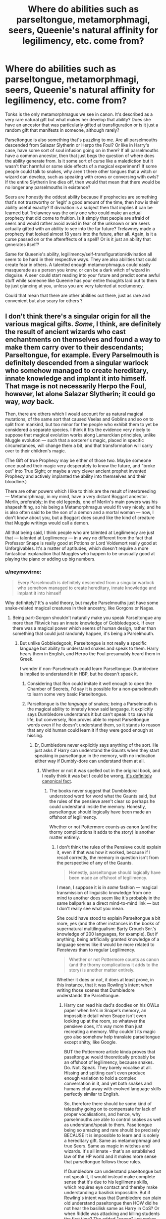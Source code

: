#+TITLE: Where do abilities such as parseltongue, metamorphmagi, seers, Queenie's natural affinity for legilimency, etc. come from?

* Where do abilities such as parseltongue, metamorphmagi, seers, Queenie's natural affinity for legilimency, etc. come from?
:PROPERTIES:
:Score: 22
:DateUnix: 1564571829.0
:DateShort: 2019-Jul-31
:FlairText: Discussion
:END:
Tonks is the only metamorphmagus we see in canon. It's described as a very rare natural gift but what makes her develop that ability? Does she have an ancestor that was particularly gifted at transfiguration or is it just a random gift that manifests in someone, although rarely?

Parseltongue is also something that's puzzling to me. Are all parselmouths descended from Salazar Slytherin or Herpo the Foul? Or like in Harry's case, have some sort of soul infusion going on in there? If all parselmouths have a common ancestor, then that just begs the question of where does the ability generate from. Is it some sort of curse like a malediction but it wasn't that harmful or some side effects of a magical experiment? If some people could talk to snakes, why aren't there other tongues that a witch or wizard can develop, such as speaking with crows or conversing with owls? If the entire Slytherin line dies off, then would that mean that there would be no longer any parselmouths in existence?

Seers are honestly the oddest ability because if prophecies are something that's not trustworthy or 'legit' a good amount of the time, then how is their ability useful exactly? If divination is a subject then that implies it can be learned but Trelawney was the only one who could make an actual prophecy that did come to fruition. Is it simply that people are afraid of seers and would rather avoid avoid in fear of the unknown or are seers actually gifted with an ability to see into the far future? Trelawney made a prophecy that looked almost 18 years into the future, after all. Again, is it a curse passed on or the aftereffects of a spell? Or is it just an ability that generates itself?

Same for Queenie's ability, legilimency/self-transfiguration/divination all seem to be hard in their respective ways. They are also abilities that could create fear in others. A talented enough metamorphmagus could easily masquerade as a person you know, or can be a dark witch of wizard in disguise. A seer could start reading into your future and predict some awful stuff while someone like Queenie has your entire thoughts laid out to them by just glancing at you, unless you are very talented at occlumency.

Could that mean that there are other abilities out there, just as rare and convenient but also scary for others ?


** I don't think there's a singular origin for all the various magical gifts. /Some/, I think, are definitely the result of ancient wizards who cast enchantments on themselves and found a way to make them carry over to their descendants; Parseltongue, for example. Every Parselmouth is definitely descended from a singular warlock who somehow managed to create hereditary, innate knowledge and implant it into himself. That mage is not necessarily Herpo the Foul, however, let alone Salazar Slytherin; it could go way, /way/ back.

Then, there are others which I would account for as natural magical mutations, of the same sort that caused Veelas and Goblins and so on to split from mankind, but too minor for the people who exhibit them to yet be considered a separate species. I think it fits the evidence very nicely to suppose that magical evolution works along Lamarckian principles, unlike Muggle evolution --- such that a sorcerer's magic, placed in specific circumstances, will change them a bit, and that transformation will carry over to their children's magic.

(The Gift of true Prophecy may be either of those two. Maybe someone once pushed their magic very desperately to know the future, and "broke out" into True Sight; or maybe a very clever ancient prophet invented Prophecy and actively implanted the ability into themselves and their bloodline.)

There are other powers which I like to think are the result of interbreeding --- Metamorphmagi, in my mind, have a very distant Boggart ancestor. Merlin, preferably; in the old legends, one of Merlin's main powers was his shapeshifting, so his being a Metamorphmagus would fit very nicely, and he is also often said to be the son of a demon and a mortal woman --- now, I don't know about you, but a Boggart does sound like the kind of creature that Muggle writings would call a demon.

All that being said, I think people who are talented at Legilimency are just that --- talented at Legilimency --- in a way no different from the fact that Professor Snape is really good at Potions or Lord Voldemort really good at Unforgivables. It's a matter of aptitudes, which doesn't require a more fantastical explanation that Muggles who happen to be unusually good at playing the piano or adding up big numbers.
:PROPERTIES:
:Author: Achille-Talon
:Score: 23
:DateUnix: 1564572702.0
:DateShort: 2019-Jul-31
:END:

*** u/neymovirne:
#+begin_quote
  Every Parselmouth is definitely descended from a singular warlock who somehow managed to create hereditary, innate knowledge and implant it into himself
#+end_quote

Why definitely? It's a valid theory, but maybe Parselmouths just have some snake-related magical creatures in their ancestry, like Gorgons or Nagas.
:PROPERTIES:
:Author: neymovirne
:Score: 10
:DateUnix: 1564573704.0
:DateShort: 2019-Jul-31
:END:

**** Being part-Gorgon shouldn't naturally make you speak Parseltongue any more than Flitwick has an innate knowledge of Gobbledegook. If ever there was a magical power which seems of human design, rather than something that could just randomly happen, it's being a Parselmouth.
:PROPERTIES:
:Author: Achille-Talon
:Score: 5
:DateUnix: 1564574838.0
:DateShort: 2019-Jul-31
:END:

***** But unlike Gobbledegook, Parseltongue is not really a specific language but ability to understand snakes and speak to them. Harry hears them in English, and Herpo the Foul presumably heard them in Greek.

I wonder if non-Parselmouth could learn Parseltongue. Dumbledore is implied to understand it in HBP, but he doesn't speak it.
:PROPERTIES:
:Author: neymovirne
:Score: 10
:DateUnix: 1564575830.0
:DateShort: 2019-Jul-31
:END:

****** Considering that Ron could imitate it well enough to open the Chamber of Secrets, I'd say it is possible for a non-parselmouth to learn some very basic Parseltongue.
:PROPERTIES:
:Score: 9
:DateUnix: 1564578051.0
:DateShort: 2019-Jul-31
:END:


****** Parseltongue is the /language/ of snakes; being a Parselmouth is the magical ability to innately know said language. it explicitly says Dumbledore understands it but can't speak it to save his life, but conversely, Ron proves able to repeat Parseltongue words even if he doesn't understand them, so it stands to reason that any old human could learn it if they were good enough at hissing.
:PROPERTIES:
:Author: Achille-Talon
:Score: 5
:DateUnix: 1564579919.0
:DateShort: 2019-Jul-31
:END:

******* Er, Dumbledore never explicitly says anything of the sort. He just asks if Harry can understand the Gaunts when they start speaking in parseltongue in the memory, with no indication either way if Dumbly-dore can understand them at all.
:PROPERTIES:
:Author: DasHokeyPokey
:Score: 3
:DateUnix: 1564581902.0
:DateShort: 2019-Jul-31
:END:

******** Whether or not it was spelled out in the original book, and I really think it was but I could be wrong, [[https://www.pottermore.com/features/everything-you-didnt-know-about-parseltongue][it's definitely canonical fact]].
:PROPERTIES:
:Author: Achille-Talon
:Score: 2
:DateUnix: 1564582787.0
:DateShort: 2019-Jul-31
:END:

********* The books never suggest that Dumbledore understood word for word what the Gaunts said, but the rules of the pensieve aren't clear so perhaps he could understand inside the memory. Honestly, parseltongue should logically have been made an offshoot of legilimency.

Whether or not Pottermore counts as canon (and the thorny complications it adds to the story) is another matter entirely.
:PROPERTIES:
:Author: DasHokeyPokey
:Score: -1
:DateUnix: 1564585630.0
:DateShort: 2019-Jul-31
:END:

********** I don't think the rules of the Pensieve could explain it, even if that was how it worked, because if I recall correctly, the memory in question isn't from the perspective of any of the Gaunts.

#+begin_quote
  Honestly, parseltongue should logically have been made an offshoot of legilimency.
#+end_quote

I mean, I suppose it is in /some/ fashion --- magical transmission of linguistic knowledge from one mind to another does seem like it's probably in the same ballpark as a direct mind-to-mind link --- but I don't really see what you mean.

She could have stood to explain Parseltongue a bit more, yes (and the other instances in the books of supernatural multilingualism: Barty Crouch Snr.'s knowledge of 200 languages, for example). But if anything, being artificially granted knowledge of a language seems like it would be more related to /Pensieves/ than to regular Legilimency.

#+begin_quote
  Whether or not Pottermore counts as canon (and the thorny complications it adds to the story) is another matter entirely.
#+end_quote

Whether it does or not, it does at least prove, in this instance, that it was Rowling's intent when writing those scenes that Dumbledore understands the Parseltongue.
:PROPERTIES:
:Author: Achille-Talon
:Score: 4
:DateUnix: 1564586816.0
:DateShort: 2019-Jul-31
:END:

*********** Harry can read his dad's doodles on his OWLs paper when he's in Snape's memory, an impossible detail when Snape isn't even looking up at the room, so whatever the pensieve does, it's way more than just recreating a memory. Why couldn't its magic goo also somehow help translate parseltongue except shitty, like Google.

BUT the Pottermore article kinda proves that paseltongue would theoretically probably be an offshoot of legilimency, because snakes. Do. Not. Speak. They barely vocalise at all. Hissing and spitting can't even produce enough variation to hold a complex conversation in it, and yet both snakes and humans chat away with evolved language skills perfectly similar to English.

So, therefore there should be some kind of telepathy going on to compensate for lack of proper vocalisations, and hence, why parselmouths are able to control snakes as well as understand/speak to them. Paseltongue being so amazing and rare should be precisely BECAUSE it is impossible to learn and is solely a hereditary gift. Same as metamorphmagi and true Seers. Same as magic in witches and wizards. It's all innate - that's an established law of the HP world and it makes more sense that parseltongue follows those rules.

If Dumbledore can understand paseltongue but not speak it, it would instead make complete sense that it's due to his legilimens skills, which requires eye contact and thereby make understanding a basilisk impossible. But if Rowling's intent was that Dumbledore can plain old understand paseltongue then HOW did he not hear the basilisk same as Harry in CoS? Or when Riddle was attacking and killing students the first time? The added "canon" just makes Dumbledore retroactively look like a negligent asshole.
:PROPERTIES:
:Author: DasHokeyPokey
:Score: 1
:DateUnix: 1564588250.0
:DateShort: 2019-Jul-31
:END:

************ u/Achille-Talon:
#+begin_quote
  snakes. Do. Not. Speak. They barely vocalise at all. Hissing and spitting can't even produce enough variation to hold a complex conversation in it, and yet both snakes and humans chat away with evolved language skills perfectly similar to English.
#+end_quote

That's what /Muggles/ think, duh. No telepathy is ever hinted at in canon; by all appearances it's just that snakes /can/ modulate their hisses in enough ways to create language. How could a Parseltongue word be used as a password for inanimate objects otherwise? How could Ron speak said word just by repeating the noises he heard Harry make, without any knowledge of Legilimency?

Note that the Brazilian Boa Constrictor is also seen blinking (not to mention being way smarter than a real-life snake would be; that blighter can /read/, or if not read, then at least understand the concept of writing). And, of course, Hedwig does plenty of stuff that real owls couldn't.

But then, Dodo Birds can't become invisible at will, either, and yet: Diricawls.

The Statute of Secrecy hides more than just wizards, it hides /all/ magic. That includes all sorts of animals who are /known/ to Muggles, but possess anomalous, magical capabilities (such as being smarter and more talkative than their anatomy should allow) that Obliviators suppress knowledge of in the Muggle population.

#+begin_quote
  But if Rowling's intent was that Dumbledore can plain old understand parseltongue then HOW did he not hear the basilisk same as Harry in CoS?
#+end_quote

It is not impossible that Dumbledore learned Parseltongue in the process of researching the Horcruxes, which would mean post-/CoS/. Even then, though, if he understands the language but doesn't speak it, this would presumably mean he has a very beginner's grasp understanding of it; enough to work out the meaning when focusing on it, but not to just randomly pick up that a background hissing noise /is/ Parseltongue. Compare the fact that someone can more or less know Morse code if they concentrate, but wouldn't necessarily notice that a faint ticking noise in a corridor was Morse if their mind was on something else and they had no reason to suspect someone was sending Morse messages.

#+begin_quote
  Or when Riddle was attacking and killing students the first time?
#+end_quote

That is /certainly/ too early for him to have learned it; while it /might/ be plausible that he learned it just as part of general magical scholarship, it's infinitely more likely that he learned it later in life so that Voldemort wouldn't have the advantage over him.
:PROPERTIES:
:Author: Achille-Talon
:Score: 1
:DateUnix: 1564589316.0
:DateShort: 2019-Jul-31
:END:


**** But Ron learned a bit of parsseltongue from Harry so surely you don't NEED to have any relation to snakes
:PROPERTIES:
:Author: Kacey707
:Score: 1
:DateUnix: 1564595142.0
:DateShort: 2019-Jul-31
:END:


** I always figured it came from breeding with non humans, Veela, nagas, shapeshifters, fae, etc...
:PROPERTIES:
:Author: LiriStorm
:Score: 6
:DateUnix: 1564575333.0
:DateShort: 2019-Jul-31
:END:

*** Hot.
:PROPERTIES:
:Author: rek-lama
:Score: 2
:DateUnix: 1564575901.0
:DateShort: 2019-Jul-31
:END:

**** Could be but honestly I think it come down to the ‘human race will fuck anything' trope
:PROPERTIES:
:Author: LiriStorm
:Score: 8
:DateUnix: 1564577411.0
:DateShort: 2019-Jul-31
:END:

***** Ain't a trope if its fact
:PROPERTIES:
:Author: UndeadBBQ
:Score: 1
:DateUnix: 1564660871.0
:DateShort: 2019-Aug-01
:END:


** Parseltoungue is definitely hereditary but also transferable through soul infusion although that's a freak accident. It's probably more common than most people think and most who have the ability are average joes who rarely come across a snake and don't boast with it. Salazar and Voldemort being exceptions.
:PROPERTIES:
:Author: 15_Redstones
:Score: 4
:DateUnix: 1564574822.0
:DateShort: 2019-Jul-31
:END:


** Slytherin himself is probably a descendant of Herpo the Foul. But so would thousands of people be by the time the modern era rolls around.
:PROPERTIES:
:Author: Slightly_Too_Heavy
:Score: 3
:DateUnix: 1564577795.0
:DateShort: 2019-Jul-31
:END:

*** Not necessarily.
:PROPERTIES:
:Author: Achille-Talon
:Score: 2
:DateUnix: 1564582818.0
:DateShort: 2019-Jul-31
:END:

**** Not necessarily, but a reasonable hypothesis if the skill is hereditary.
:PROPERTIES:
:Author: Slightly_Too_Heavy
:Score: 3
:DateUnix: 1564583846.0
:DateShort: 2019-Jul-31
:END:

***** The fact that Parselmouths are explicitly identified as rare should point towards that not being the case, though. Which is easily explained by the small size of he Wizarding population combined with Slytherin's descendants' pickiness when it came to acceptable matches.
:PROPERTIES:
:Author: Achille-Talon
:Score: 5
:DateUnix: 1564584688.0
:DateShort: 2019-Jul-31
:END:

****** Nah mate. Slytherin lived a thousand years ago, logically every single pureblood and half blood in britain got him as an ancestor.
:PROPERTIES:
:Author: RoyTellier
:Score: 0
:DateUnix: 1564587314.0
:DateShort: 2019-Jul-31
:END:

******* I really don't think so. The Gaunts have been interbreeding since the 18th century, and there's also wizards' longer lifespans to factor in --- it's not impossible that Slytherin's only child was born in the 13th century, had maybe two kids one of whom never married and the other lived another two hundred years with only one son to show for it, and so on.
:PROPERTIES:
:Author: Achille-Talon
:Score: 4
:DateUnix: 1564589405.0
:DateShort: 2019-Jul-31
:END:


******* Not if Slytherin only had one surviving child who had, in turn, only one surviving child. They might all be related from a legal sense but genetically are probably not. We can consider the gaunt kind as an example for this, half a dozen wizards go in and only one megalomaniac comes out.
:PROPERTIES:
:Author: DearDeathDay
:Score: 3
:DateUnix: 1564588544.0
:DateShort: 2019-Jul-31
:END:

******** You really think Slytherins descendants would keep having only one child over 30+ generations for some reasons ? That's canonically false since the daddy Gaunt had two children.
:PROPERTIES:
:Author: RoyTellier
:Score: 1
:DateUnix: 1564588790.0
:DateShort: 2019-Jul-31
:END:

********* And those two children were likely to breed with each other to keep the bloodline pure. If people are obsessed with purity then in 1000 years which is only about 10 generations in wizard's case, it is totally doable to keep close genetic descendants to a bare minimum.
:PROPERTIES:
:Author: SurbhitSrivastava
:Score: 2
:DateUnix: 1564597945.0
:DateShort: 2019-Jul-31
:END:


*** Let's just say that there once was a man names Brian, and though he was quite the buffoon, he met a fair lady, played a bit with Hades, and turning into a bit of a loon; Medusa, my lady, was oh so very shady, and they ended up in a saloon; and then far later, way back in her lair, she found she had gifted her womb.
:PROPERTIES:
:Author: Sefera17
:Score: 1
:DateUnix: 1564592344.0
:DateShort: 2019-Jul-31
:END:


** Humans will ‘play' with anything, shall we say.

Someone wanted to see how much fun a Giant would be as a play mate, someone ‘played' with a unicorn, someone else with a mermaid, and again with Medusa.

Most of these play times were just good fun, but with magic involved, ‘some' of them had consequences.

X-x-x---

To that effect, the goblins actually have to put quite a bit of effort into not being diluted out of existence, given they're already the result of a group of ancient greek humans ‘playing' with some visiting Siberian Dwarves.

No need to go the way of the elves.
:PROPERTIES:
:Author: Sefera17
:Score: 2
:DateUnix: 1564591457.0
:DateShort: 2019-Jul-31
:END:

*** Aberforth: It's not playing if you love the old goat.
:PROPERTIES:
:Author: streakermaximus
:Score: 1
:DateUnix: 1564615109.0
:DateShort: 2019-Aug-01
:END:


** That honestly comes down to the nature of magic I think. Let's look at we know from canon:

1. Magic most commonly occurs in bloodlines, but this is not a constant (squibs and such). Some testimony from Rowling also suggests that muggleborns are descended from squibs or untrained wizards, but that is less confirmed.
2. Magic does not have one form per se - house-elves, goblins, fairies, etc. all have different forms of magic to that exhibited by wizards and witches, but it is still magic nonetheless.
3. Interspecies breeding is possible between both magicals and non-magicals, and further with non-human species as well (though only magical ones). Hagrid's magic resistance and the Delacours beauty also suggests these traits are heritable to at least a few generations.
4. Magical gifts like parseltongue and seers are exceedingly rare, but they also seem to some degree a heritable trait (Trelawney and Teddy Lupin).
5. Additionally, magical curses like the blood malediction (Astoria Greengrass) appear to be heritable through lineage as well (though selectively), but traits like lycanthropy are not (Teddy Lupin, Bill's children).

There are more, but I think this gives a good summation of the evidence.

From the above, we can conclude that the concept of /species/ does not really apply to magical creatures, as that is a muggle definition (perhaps being or beast is more appropriate). Rather, magical talents or disabilities appear to be strongly linked to lineage. However, there appears to be some evidence that the original gifts simply 'appeared' in a few cases, and that many are descended from those initial cases. The question seems to have 1-3 answers (none of which are exclusive)

1. Magical gifts were always present in Wizard/Witches, and the unique trait was simply drawn out due to the qualities of the wizard/witch that gained it. These traits would then be passed down to the descendents, until their magical affinity became so different as to no longer be retained (see Fleur vs. Appolline Delacour).
2. Magical gifts are the result of direct acts of will - this can be either experimentation and modification or through magical interaction from an enemy (its not all Killing Curses for example). The ones that survive would be the ones that do not hamper breeding or even advance likelihood (ex. Metamorphmagi would be kind of tempting).
3. Magical gifts result from the mixing of different beings magics. In ASOIAF for instance, the Starks are said to also be descended from the Children of the Forest, and is the reason they possess such an affinity for warging. Such similar examples could exist in HP as well - or even the reverse (see centaurs or manticores for instance). Take Legilimency for instance - Wampus Cats have a natural legilimency ability as well (like Queenie). Does this mean she is descended from them? Not likely, but it does imply that all magical beings stemmed from a singular source, and thus magic seems to make what would otherwise not work as a relationship possible (see Hagrid's parents for instance).

Just my thoughts.
:PROPERTIES:
:Author: XeshTrill
:Score: 1
:DateUnix: 1564583932.0
:DateShort: 2019-Jul-31
:END:


** Stuff like legilmancy and such I always thought it started as accidental magic/a gift and people figured out how to copy it. Seers I think are more in tune with a possible future. Prophecy to me is either one possible future that is self fulfilling either by trying to make it happen a certain way or even avoiding it. The other possibility is that it's like this event will happen no matter what you do. Prophecy is the big stuff that I prefer to think of it as it will happen in some way and all the other inner eye stuff in class can let you see a possible outcome.
:PROPERTIES:
:Author: Garanar
:Score: 1
:DateUnix: 1564590660.0
:DateShort: 2019-Jul-31
:END:


** Idk why but I always thought that parseltongue was a result of Animagus transformation gone wrong and Metamorphmagus transformation as a result of Polyjuice accident.
:PROPERTIES:
:Author: IamZwrgbz
:Score: 1
:DateUnix: 1564642822.0
:DateShort: 2019-Aug-01
:END:
